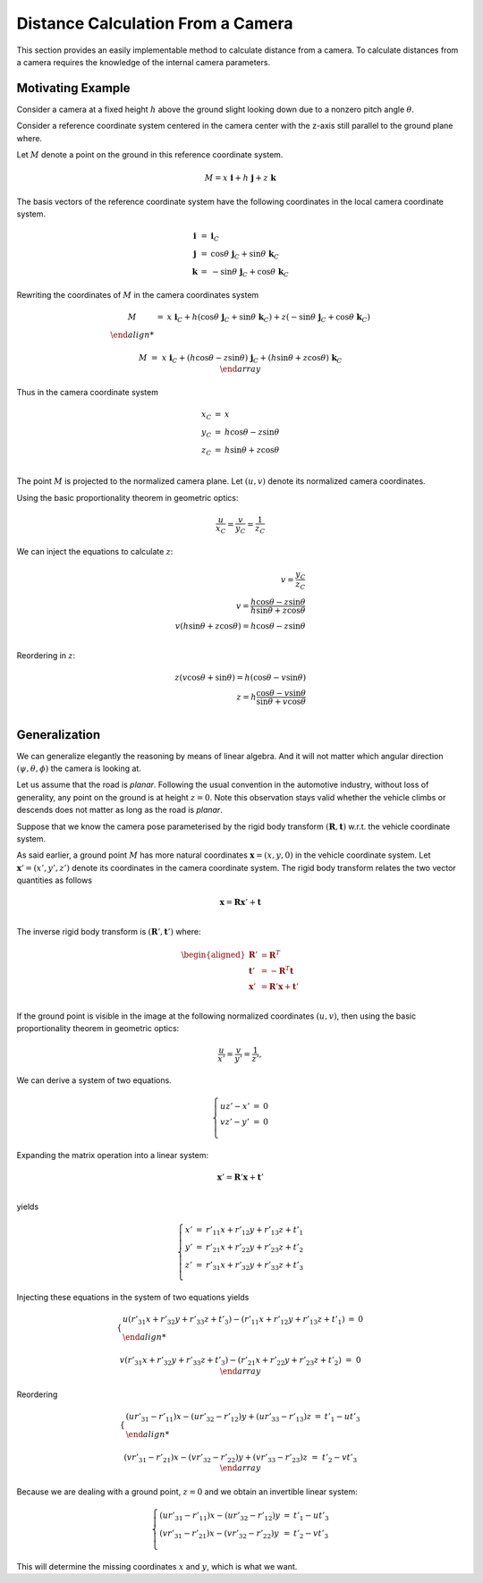 Distance Calculation From a Camera
==================================

This section provides an easily implementable method to calculate distance from
a camera. To calculate distances from a camera requires the knowledge of the
internal camera parameters.

Motivating Example
------------------

Consider a camera at a fixed height :math:`h` above the ground slight looking
down due to a nonzero pitch angle :math:`\theta`.

Consider a reference coordinate system centered in the camera center with the z-axis
still parallel to the ground plane where.

Let :math:`M` denote a point on the ground in this reference coordinate system.

.. math::

   M = x\ \mathbf{i} + h\ \mathbf{j} + z\ \mathbf{k}

The basis vectors of the reference coordinate system have the following
coordinates in the local camera coordinate system.

.. math::

   \begin{array}{ccl}
   \mathbf{i} &=&  \mathbf{i}_C \\
   \mathbf{j} &=&  \cos\theta\ \mathbf{j}_C + \sin\theta\ \mathbf{k}_C \\
   \mathbf{k} &=& -\sin\theta\ \mathbf{j}_C + \cos\theta\ \mathbf{k}_C
   \end{array}

Rewriting the coordinates of :math:`M` in the camera coordinates system

.. math::

   \begin{array}{ccl}
   M &=& x\ \mathbf{i}_C +
         h (\cos\theta\ \mathbf{j}_C + \sin\theta\ \mathbf{k}_C) +
         z (-\sin\theta\ \mathbf{j}_C + \cos\theta\ \mathbf{k}_C) \\

   M &=& x\ \mathbf{i}_C +
         (h \cos\theta - z \sin\theta)\ \mathbf{j}_C +
         (h \sin\theta + z\cos\theta)\ \mathbf{k}_C \\
   \end{array}

Thus in the camera coordinate system

.. math::

   \begin{array}{ccl}
   x_C &=& x \\
   y_C &=& h \cos\theta - z \sin\theta \\
   z_C &=& h \sin\theta + z\cos\theta \\
   \end{array}


The point :math:`M` is projected to the normalized camera plane. Let :math:`(u,
v)` denote its normalized camera coordinates.

Using the basic proportionality theorem in geometric optics:

.. math::

   \frac{u}{x_C} = \frac{v}{y_C} = \frac{1}{z_C}


We can inject the equations to calculate :math:`z`:

.. math::

   v = \frac{y_C}{z_C} \\
   v = \frac{h \cos\theta - z \sin\theta}{h \sin\theta + z\cos\theta} \\
   v (h \sin\theta + z\cos\theta) = h \cos\theta - z \sin\theta \\

Reordering in :math:`z`:

.. math::

   z (v\cos\theta + \sin\theta) = h (\cos\theta - v \sin\theta) \\
   z = h \frac{\cos\theta - v \sin\theta}{\sin\theta + v\cos\theta} \\


Generalization
--------------

We can generalize elegantly the reasoning by means of linear algebra. And it
will not matter which angular direction :math:`(\psi, \theta, \phi)` the camera
is looking at.

Let us assume that the road is *planar*. Following the usual convention in the
automotive industry, without loss of generality, any point on the ground is at
height :math:`z = 0`. Note this observation stays valid whether the vehicle
climbs or descends does not matter as long as the road is *planar*.

Suppose that we know the camera pose parameterised by the rigid body transform
:math:`(\mathbf{R}, \mathbf{t})` w.r.t. the vehicle coordinate system.

As said earlier, a ground point :math:`M` has more natural coordinates
:math:`\mathbf{x} = (x, y, 0)` in the vehicle coordinate system. Let
:math:`\mathbf{x}'= (x', y', z')` denote its coordinates in the camera
coordinate system. The rigid body transform relates the two vector quantities as
follows

.. math::

   \mathbf{x} = \mathbf{R} \mathbf{x}' + \mathbf{t} \\

The inverse rigid body transform is :math:`(\mathbf{R}', \mathbf{t}')`
where:

.. math::

   \begin{aligned}
   \mathbf{R}' &= \mathbf{R}^T \\
   \mathbf{t}' &= -\mathbf{R}^T \mathbf{t} \\
   \mathbf{x}' &= \mathbf{R}' \mathbf{x} + \mathbf{t}' \\
   \end{aligned}

If the ground point is visible in the image at the following normalized
coordinates :math:`(u, v)`, then using the basic proportionality theorem in
geometric optics:

.. math::

   \frac{u}{x'} = \frac{v}{y'} = \frac{1}{z'},

We can derive a system of two equations.

.. math::

   \left\{ \begin{array}{lll}
   u z' - x' &=& 0 \\
   v z' - y' &=& 0 \\
   \end{array} \right.

Expanding the matrix operation into a linear system:

.. math::

   \mathbf{x}' = \mathbf{R}' \mathbf{x} + \mathbf{t}' \\

yields

.. math::

   \left\{ \begin{array}{lll}
   x' &=& r'_{11} x + r'_{12} y + r'_{13} z + t'_{1}\\
   y' &=& r'_{21} x + r'_{22} y + r'_{23} z + t'_{2}\\
   z' &=& r'_{31} x + r'_{32} y + r'_{33} z + t'_{3}\\
   \end{array} \right.

Injecting these equations in the system of two equations yields

.. math::

   \left\{ \begin{array}{lll}
   u (r'_{31} x + r'_{32} y + r'_{33} z + t'_{3}) -
     (r'_{11} x + r'_{12} y + r'_{13} z + t'_{1})  &=& 0 \\

   v (r'_{31} x + r'_{32} y + r'_{33} z + t'_{3}) -
     (r'_{21} x + r'_{22} y + r'_{23} z + t'_{2}) &=& 0\\
   \end{array} \right.

Reordering

.. math::

   \left\{ \begin{array}{lll}
   (u r'_{31} - r'_{11}) x - (u r'_{32} - r'_{12}) y + (u r'_{33} - r'_{13}) z
   &=& t'_{1} - u t'_{3} \\

   (v r'_{31} - r'_{21}) x - (v r'_{32} - r'_{22}) y + (v r'_{33} - r'_{23}) z
   &=& t'_{2} - v t'_{3}  \\
   \end{array} \right.

Because we are dealing with a ground point, :math:`z = 0` and we obtain an
invertible linear system:

.. math::

   \left\{ \begin{array}{lll}
   (u r'_{31} - r'_{11}) x - (u r'_{32} - r'_{12}) y &=& t'_{1} - u t'_{3} \\
   (v r'_{31} - r'_{21}) x - (v r'_{32} - r'_{22}) y &=& t'_{2} - v t'_{3} \\
   \end{array} \right.

This will determine the missing coordinates :math:`x` and :math:`y`, which is
what we want.
